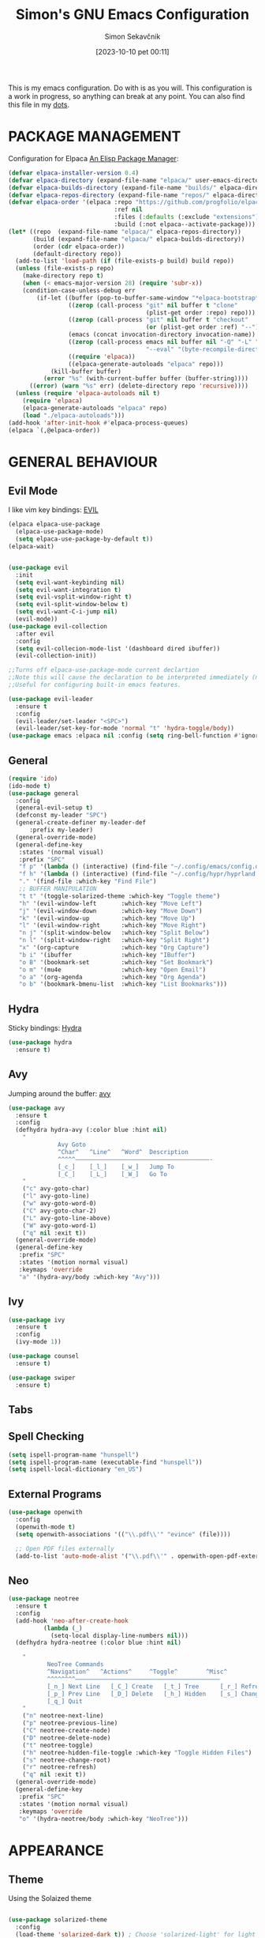 #+TITLE: Simon's GNU Emacs Configuration 
#+author: Simon Sekavčnik
#+STARTUP: overview
#+date: [2023-10-10 pet 00:11]
#+lastmod: [2023-08-13 ned 17:05]
#+hugo_base_dir: ~/Blog/
#+hugo_custom_front_matter: :url emacs-config
#+hugo_custom_front_matter: :featured false
#+hugo_custom_front_matter: :summary My Emacs Config
#+filetags: emacs:dots

This is my emacs configuration. Do with is as you will. This configuration is a
work in progress, so anything can break at any point. You can also find this
file in my [[https://github.com/SimonSekavcnik/dots][dots]].

* PACKAGE MANAGEMENT
Configuration for Elpaca [[https://github.com/progfolio/elpaca][An Elisp Package Manager]]:
#+begin_src emacs-lisp :results none
(defvar elpaca-installer-version 0.4)
(defvar elpaca-directory (expand-file-name "elpaca/" user-emacs-directory))
(defvar elpaca-builds-directory (expand-file-name "builds/" elpaca-directory))
(defvar elpaca-repos-directory (expand-file-name "repos/" elpaca-directory))
(defvar elpaca-order '(elpaca :repo "https://github.com/progfolio/elpaca.git"
                              :ref nil
                              :files (:defaults (:exclude "extensions"))
                              :build (:not elpaca--activate-package)))
(let* ((repo  (expand-file-name "elpaca/" elpaca-repos-directory))
       (build (expand-file-name "elpaca/" elpaca-builds-directory))
       (order (cdr elpaca-order))
       (default-directory repo))
  (add-to-list 'load-path (if (file-exists-p build) build repo))
  (unless (file-exists-p repo)
    (make-directory repo t)
    (when (< emacs-major-version 28) (require 'subr-x))
    (condition-case-unless-debug err
        (if-let ((buffer (pop-to-buffer-same-window "*elpaca-bootstrap*"))
                 ((zerop (call-process "git" nil buffer t "clone"
                                       (plist-get order :repo) repo)))
                 ((zerop (call-process "git" nil buffer t "checkout"
                                       (or (plist-get order :ref) "--"))))
                 (emacs (concat invocation-directory invocation-name))
                 ((zerop (call-process emacs nil buffer nil "-Q" "-L" "." "--batch"
                                       "--eval" "(byte-recompile-directory \".\" 0 'force)")))
                 ((require 'elpaca))
                 ((elpaca-generate-autoloads "elpaca" repo)))
            (kill-buffer buffer)
          (error "%s" (with-current-buffer buffer (buffer-string))))
      ((error) (warn "%s" err) (delete-directory repo 'recursive))))
  (unless (require 'elpaca-autoloads nil t)
    (require 'elpaca)
    (elpaca-generate-autoloads "elpaca" repo)
    (load "./elpaca-autoloads")))
(add-hook 'after-init-hook #'elpaca-process-queues)
(elpaca `(,@elpaca-order))
#+end_src
* GENERAL BEHAVIOUR
** Evil Mode
I like vim key bindings: [[https://github.com/emacs-evil/evil][EVIL]]
#+begin_src emacs-lisp :results none
  (elpaca elpaca-use-package
    (elpaca-use-package-mode)
    (setq elpaca-use-package-by-default t))
  (elpaca-wait)


  (use-package evil
    :init
    (setq evil-want-keybinding nil)
    (setq evil-want-integration t)
    (setq evil-vsplit-window-right t)
    (setq evil-split-window-below t)
    (setq evil-want-C-i-jump nil)
    (evil-mode))
  (use-package evil-collection
    :after evil
    :config
    (setq evil-collecion-mode-list '(dashboard dired ibuffer))
    (evil-collection-init))

  ;;Turns off elpaca-use-package-mode current declartion
  ;;Note this will cause the declaration to be interpreted immediately (not deferred).
  ;;Useful for configuring built-in emacs features.

  (use-package evil-leader
    :ensure t
    :config
    (evil-leader/set-leader "<SPC>")
    (evil-leader/set-key-for-mode 'normal "t" 'hydra-toggle/body))
  (use-package emacs :elpaca nil :config (setq ring-bell-function #'ignore))
#+end_src

** General
#+begin_src emacs-lisp :results none
  (require 'ido)
  (ido-mode t)
  (use-package general
    :config
    (general-evil-setup t)
    (defconst my-leader "SPC")
    (general-create-definer my-leader-def
        :prefix my-leader)
    (general-override-mode)
    (general-define-key
     :states '(normal visual)
     :prefix "SPC"
     "f p" '(lambda () (interactive) (find-file "~/.config/emacs/config.org") :which-key "Open config.org")
     "f h" '(lambda () (interactive) (find-file "~/.config/hypr/hyprland.conf") :which-key "Open hyprland config")
     "." '(find-file :which-key "Find File")
     ;; BUFFER MANIPULATION
     "t t" '(toggle-solarized-theme :which-key "Toggle theme")
     "h" '(evil-window-left       :which-key "Move Left")
     "j" '(evil-window-down       :which-key "Move Down")
     "k" '(evil-window-up         :which-key "Move Up")
     "l" '(evil-window-right      :which-key "Move Right")
     "n j" '(split-window-below   :which-key "Split Below")
     "n l" '(split-window-right   :which-key "Split Right")
     "x" '(org-capture            :which-key "Org Capture")
     "b i" '(ibuffer              :which-key "IBuffer")
     "o B" '(bookmark-set         :which-key "Set Bookmark")
     "o m" '(mu4e                 :which-key "Open Email")
     "o a" '(org-agenda           :which-key "Org Agenda")
     "o b" '(bookmark-bmenu-list  :which-key "List Bookmarks")))
#+end_src

** Hydra
Sticky bindings: [[https://github.com/abo-abo/hydra][Hydra]]
#+begin_src emacs-lisp :results none
  (use-package hydra
    :ensure t)
#+end_src

** Avy
Jumping around the buffer: [[https://github.com/abo-abo/avy][avy]]
#+begin_src emacs-lisp :results none
  (use-package avy
    :ensure t
    :config
    (defhydra hydra-avy (:color blue :hint nil)
      "
                Avy Goto
                ^Char^   ^Line^   ^Word^  Description
                ^^^^^——————————————————————————————————————-
                [_c_]    [_l_]    [_w_]   Jump To
                [_C_]    [_L_]    [_W_]   Go To
      "
      ("c" avy-goto-char)
      ("l" avy-goto-line)
      ("w" avy-goto-word-0)
      ("C" avy-goto-char-2)
      ("L" avy-goto-line-above)
      ("W" avy-goto-word-1)
      ("q" nil :exit t))
    (general-override-mode)
    (general-define-key
     :prefix "SPC"
     :states '(motion normal visual)
     :keymaps 'override
     "a" '(hydra-avy/body :which-key "Avy")))
#+end_src

** Ivy
#+begin_src emacs-lisp :results none
(use-package ivy
  :ensure t
  :config
  (ivy-mode 1))

(use-package counsel
  :ensure t)

(use-package swiper
  :ensure t)

#+end_src
** Tabs
** Spell Checking
#+begin_src emacs-lisp :results non
  (setq ispell-program-name "hunspell")
  (setq ispell-program-name (executable-find "hunspell"))
  (setq ispell-local-dictionary "en_US")
#+end_src

** External Programs
#+begin_src emacs-lisp :results none
(use-package openwith
  :config
  (openwith-mode t)
  (setq openwith-associations '(("\\.pdf\\'" "evince" (file))))

  ;; Open PDF files externally
  (add-to-list 'auto-mode-alist '("\\.pdf\\'" . openwith-open-pdf-externally)))
#+end_src

** Neo
#+begin_src emacs-lisp :results none
   (use-package neotree
     :ensure t
     :config
     (add-hook 'neo-after-create-hook
             (lambda (_)
               (setq-local display-line-numbers nil)))
     (defhydra hydra-neotree (:color blue :hint nil)

       "
              NeoTree Commands
              ^Navigation^   ^Actions^     ^Toggle^        ^Misc^
              ^^^^^^^^—————————————————————————————————————————
              [_n_] Next Line   [_C_] Create   [_t_] Tree      [_r_] Refresh
              [_p_] Prev Line   [_D_] Delete   [_h_] Hidden    [_s_] Change Root
              [_q_] Quit
       "
       ("n" neotree-next-line)
       ("p" neotree-previous-line)
       ("C" neotree-create-node)
       ("D" neotree-delete-node)
       ("t" neotree-toggle)
       ("h" neotree-hidden-file-toggle :which-key "Toggle Hidden Files")
       ("s" neotree-change-root)
       ("r" neotree-refresh)
       ("q" nil :exit t))
     (general-override-mode)
     (general-define-key
      :prefix "SPC"
      :states '(motion normal visual)
      :keymaps 'override
      "o" '(hydra-neotree/body :which-key "NeoTree")))
#+end_src
* APPEARANCE
** Theme
Using the Solaized theme
#+begin_src emacs-lisp :results none

  (use-package solarized-theme
    :config
    (load-theme 'solarized-dark t)) ; Choose 'solarized-light' for light theme
#+end_src

A function to change the theme
#+begin_src emacs-lisp :results none
  (defun toggle-solarized-theme ()
    "Toggle between 'solarized-dark' and 'solarized-light' themes."
    (interactive)
    (if (eq (car custom-enabled-themes) 'solarized-dark)
        (progn
          (disable-theme 'solarized-dark)
          (load-theme 'solarized-light t))
      (progn
        (disable-theme 'solarized-light)
        (load-theme 'solarized-dark t))))
#+end_src


#+begin_src emacs-lisp :results none
(setq org-src-fontify-natively t)
#+end_src

** Disable Menubar, Toolbars and Scrollbars
#+begin_src emacs-lisp :results none
  (set-frame-font "Fira Code")
  (menu-bar-mode -1)
  (tool-bar-mode -1)
  (scroll-bar-mode -1)

#+end_src

** Display Line Numbers and Truncate lines
#+begin_src emacs-lisp :results none
  (global-display-line-numbers-mode 1)
  (global-visual-line-mode t)
#+end_src

** Initial Screen

#+begin_src emacs-lisp :results none
  (use-package dashboard
    :elpaca t
    :config
    (add-hook 'elpaca-after-init-hook #'dashboard-insert-startupify-lists)
    (add-hook 'elpaca-after-init-hook #'dashboard-initialize)
    (dashboard-setup-startup-hook))

  (setq dashboard-icon-type 'all-the-icons)
  ;; Set the title
  (setq dashboard-banner-logo-title "Simon's Emacs")
  ;; Set the banner
  ;;(setq dashboard-startup-banner [VALUE])
  ;; Value can be
  ;; - nil to display no banner
  ;; - 'official which displays the official emacs logo
  ;; - 'logo which displays an alternative emacs logo
  ;; - 1, 2 or 3 which displays one of the text banners
  ;; - "path/to/your/image.gif", "path/to/your/image.png" or "path/to/your/text.txt" which displays whatever gif/image/text you would prefer
  ;; - a cons of '("path/to/your/image.png" . "path/to/your/text.txt")

  ;; Content is not centered by default. To center, set
  (setq dashboard-center-content t)

  ;; To disable shortcut "jump" indicators for each section, set
  (setq dashboard-show-shortcuts nil)
#+end_src

* MODES
** IBuffer
#+begin_src emacs-lisp :results none
;;; emacs/ibuffer/config.el -*- lexical-binding: t; -*-

#+end_src
** Org Mode 
Org mode configuration
#+begin_src emacs-lisp :results none
  ;; Enable automatic line wrapping in org mode
  (setq org-tags-column 80)
  (setq org-indent-indentation-per-level 5)
  (setq org-ellipsis "⤵")
  (add-hook 'org-mode-hook
                (lambda ()
                  (setq fill-column 80) ; Set the desired line width
                  (turn-on-auto-fill)))

      ;; Configure visual line mode for org mode
      (add-hook 'org-mode-hook 'visual-line-mode)
      (add-hook 'org-mode-hook (lambda () (display-line-numbers-mode -1)))
        (add-to-list 'org-structure-template-alist
                     '("s" "#+NAME: ?\n#+BEGIN_SRC \n\n#+END_SRC"))
        (setq org-confirm-babel-evaluate nil)


        (defun org-icons ()
          "Beautify org mode keywords."
          (setq prettify-symbols-alist '(
                                         ("[#A]" . "")
                                         ("[#B]" . "")
                                         ("[#C]" . "")
                                         ("[ ]" . "")
                                         ("[X]" . "")
                                         ("[-]" . "")
                                         ("#+BEGIN_SRC" . "")
                                         ("#+END_SRC" . "")
                                         ("#+begin_src" . "")
                                         ("#+end_src" . "")
                                         (":ATTENDEES:" . "")
                                         (":AUTHORS:" . "")
                                         (":authors:" . "")
                                         (":PROPERTIES:" . "")
                                         ("#+OPTIONS" . "")
                                         (":END:" . "―")
                                         ("#+STARTUP:" . "")
                                         ("#+TITLE: " . "")
                                         ("#+title: " . "")
                                         ("#+RESULTS:" . "")
                                         ("#+DESCRIPTION:" . "")
                                         ("#+NAME:" . "")
                                         ("#+ROAM_TAGS:" . "")
                                         ("#+FILETAGS:" . "")
                                         (":FILETAGS:" . "")
                                         ("#+HTML_HEAD:" . "")
                                         ("#+hugo_custom_front_matter:" . "")
                                         ("#+AUTHOR:" . "")
                                         ("#+author:" . "")
                                         ("#+SUBTITLE:" . "")
                                         (":EFFORT:" . "")
                                         (":COMPLETED:" . "")
                                         (":SCHEDULED:" . "")
                                         (":URL:" . "")
                                         (":HEART:" . "")
                                         (":PHONE:" . "")
                                         (":EMAIL:" . "")
                                         (":ADDRESS:" . "")
                                         (":PERSON:" . "")
                                         ("ACADEMIC" . "")
                                         (":DEADLINE:" . "")))




          (prettify-symbols-mode))
        (add-hook 'org-mode-hook #'org-icons)

        (use-package org-superstar
          :config
          (setq org-superstar-special-todo-items t)
          (add-hook 'org-mode-hook (lambda ()
                                     (org-superstar-mode 1))))
        (defface my-ligature-face
          '((t (:family "Fira Code" :height 1.0))) ;; Replace "Fira Code" with the name of your desired font
          "Face for ligature"
          :group 'org-faces)

        (use-package org-appear
          :hook (org-mode . org-appear-mode))
        (setq org-startup-indented t
              org-pretty-entities t
              org-hide-emphasis-markers t
              org-startup-with-inline-images t
              org-image-actual-width '(300))
        (setq org-format-latex-options (plist-put org-format-latex-options :scale 2.0))
        ;; Configure org-mode to open links in the same buffer
        (setq org-return-follows-link t)


        (defun my-org-mode-keys ()
          (when (bound-and-true-p evil-local-mode)
            (evil-define-key 'normal org-mode-map (kbd "RET") 'org-open-at-point)))

        (add-hook 'org-mode-hook 'my-org-mode-keys)

        ;; Configure evil-mode to open links in the same buffer

    (setq org-structure-template-alist
      '(("c" . "comment\n")
        ("e" . "example\n")
        ("E" . "export")
        ("h" . "export html\n")
        ("l" . "export latex\n")
        ("q" . "quote\n")
        ("s" . "src")
        ("se" . "src emacs-lisp\n")
        ("v" . "verse\n")))
  (use-package org-sticky-header
    :ensure t
    :hook (org-mode . org-sticky-header-mode)
    :config
    (setq org-sticky-header-full-path 'full
          org-sticky-header-outline-path 'breadcrumb))


#+end_src

#+begin_src emacs-lisp :results none
  (setq org-cite-activate-plain-format "\\cite{%l}")
  (add-to-list 'load-path "~/.config/emacs/site-lisp")
  (load "~/.config/emacs/site-lisp/org-pretty-table.el")
  (add-hook 'org-mode-hook #'org-pretty-table-mode)
#+end_src

*** Org-clock
#+begin_src emacs-lisp :results none
    (setq org-clock-clocktable-default-properties
          '(:maxlevel 3
            :scope file
            :block today
            :tstart "<today>"
            :tend "<tomorrow>"
            :stepskip0 t
            :step nil
            :step-width 1
            :properties ("CATEGORY")
            :fileskip0 nil
            :hidefiles t
            :emphasize nil
            :link t
            :narrow 40
            :indent nil
            :formula nil
            :timestamp nil
            :formula-formula nil
            :link-fmt "[[%s][%s]]"
            :block-fmt ""
            :properties-fmt ""
            :tags nil
            :tags-fmt nil
            :narrow-fmt ""
            :clock-summaries nil
            :fileskip0summary nil
            :compact nil
            :compact-fmt ""
            :sort nil
            :sort-fmt ""
            :show-properties nil
            :level nil
            :level-fmt ""
            :scope-agenda-text ""
            :table-line-above "--"
            :table-line-below "--"))
#+end_src
*** Babel
Install the ~org-contrib~ packge to get more languages
#+begin_src emacs-lisp :results none
(use-package org-contrib
  :ensure t)
#+end_src
#+begin_src emacs-lisp :results none
  (org-babel-do-load-languages
   'org-babel-load-languages
   '((emacs-lisp . t)
     (python . t)
     ))
  (setq org-confirm-babel-evaluate nil)
#+end_src
*** Darkroom mode
#+begin_src emacs-lisp :results none
  (use-package darkroom
    :ensure t
    :config
    (setq darkroom-margins 0.2) ; Adjust the margin size to your preference
    (setq darkroom-fringes-outside-margins t) ; Set to t if you want fringes outside the margins
    (setq darkroom-mode-line 'light) ; Use 'light for a light mode-line
    (setq darkroom-text-scale-increase 2) ; Set to the desired text scale increase
    :bind
    ("<f12>" . darkroom-tentative-mode) ; Bind to a keybinding of your choice
    :hook
    (darkroom-mode . (lambda ()
                       (if darkroom-mode
                           (display-line-numbers-mode -1)
                         (display-line-numbers-mode 1)))
                   )
    )
#+end_src

** Org Roam
+ Configuration for Org-roam
  #+begin_src emacs-lisp :results none
    (use-package org-roam
      :ensure t
      :init
      (setq org-roam-v2-ack t)
      :custom
      (org-roam-directory "~/.roam")
      :config
      (setq org-roam-node-display-template "${title:200} ${tags:200}")
      (org-roam-db-autosync-enable)
      (defhydra my-org-roam-hydra (:color blue :hint nil)
        "
                  ^Roam^                ^Capture^        ^Dailies^       ^Cite^
                  ^────^──────────────  ^──────^───────  ^———————^—————  ^————^——————————————
                  _g_: Goto             _c_: Capture     _T_: Today      _C_: Insert Citation
                  _i_: Insert           _r_: Refile      _L_: Tomorrow
                  _f_: Find             _d_: Delete      _Y_: Yesterday
                  _l_: Insert Link                     _F_: Find Date
                  _n_: Header Node
                  "
        ("g" org-roam-node-find)
        ("i" org-roam-node-insert)
        ("f" org-roam-node-find)
        ("l" org-roam-insert-link)
        ("n" org-id-get-create)
        ("c" org-roam-capture)
        ("r" org-roam-refile)
        ("d" org-roam-node-delete)
        ("T" org-roam-dailies-goto-today)
        ("L" org-roam-dailies-goto-tommorow)
        ("Y" org-roam-dailies-goto-yesterday)
        ("F" org-roam-dailies-find-date)
        ("C" org-ref-cite-insert-helm))
      (general-define-key
       :prefix "SPC"
       :states '(motion normal visual)
       :keymaps 'override
       "r" '(my-org-roam-hydra/body :which-key "Org Roam")))


    (setq org-return-follows-link t)

    ;; Install helm if not already installed
    (use-package helm
      :init
      (helm-mode 1)
      :config
      (setq helm-split-window-in-side-p t)
      (setq helm-split-window-default-side 'below)
      (setq helm-truncate-lines t)
      :bind
      (("M-x"     . helm-M-x) ;; Evaluate functions
       ("C-x C-f" . helm-find-files) ;; Open or create files
       ("C-x b"   . helm-mini) ;; Select buffers
       ("C-x C-r" . helm-recentf) ;; Select recently saved files
       ("C-c i"   . helm-imenu) ;; Select document heading
       ("M-y"     . helm-show-kill-ring)) ;; Show the kill ring
      )


    ;; Optional: Set Helm keybindings (if desired)
    (global-set-key (kbd "C-x C-f") 'helm-find-files)
    (global-set-key (kbd "M-x") 'helm-M-x)

#+end_src

+ Org roam dailies
  #+begin_src emacs-lisp :results none
  (setq org-roam-dailies-capture-templates
        '(("d" "default" entry
           "* %<%H:%M> %?\n\n"
           :target (file+head "%<%Y-%m-%d>.org" "#+title: %<%Y-%m-%d>\n\n** Focus\n *For my ——— what is the _ONE_ Thing I can do hit my goals today, such that by\ndoing it everything else will be easier or unnecessary?*\n\n*** Career\n*** Health\n*** Relationships\n*** Health\n*** Personal Growth\n* GTD\n\n* LOG\n\n* Reflect\n\n"))))
  #+end_src
+ Contacts
  #+begin_src emacs-lisp :results none
    (setq org-roam-capture-templates
          '(
            ("d" "default" plain
             "%?"
             :if-new (file+head "%<%Y%m%d%H%M%S>-${slug}.org" "#+TITLE: ${title}\n")
             :unnarrowed t)
            ("C" "New Contact" plain
             "* %(read-string \"Contact Name:\")\n:PROPERTIES:\n:ID: %(org-id-new)\n:FILETAGS: PERSON %(read-string \"Tags:\")\n:EMAIL: %(read-string \"Email:\")\n:PHONE: %(read-string \"Phone:\")\n:END:\n\n"
             :if-new (file+head "Contacts.org" "#+TITLE: Contacts\n")
             :unnarrowed t)))
  #+end_src
+ Org-Roam-Ui
 #+begin_src emacs-lisp :results none
   (use-package org-roam-ui
     :after org-roam
     :config
     (setq org-roam-ui-sync-theme t
           org-roam-ui-follow t
           org-roam-ui-update-on-save t
           org-roam-ui-open-on-start t))

 #+end_src

** Other Org Modes

+ org drill
#+begin_src emacs-lisp :results none
(use-package org-drill
  :ensure t
  :config
  ;; Enable org-drill when Org mode is loaded
  (with-eval-after-load 'org
    (require 'org-drill))

  ;; Customize org-drill settings
  (setq org-drill-spaced-repetition-algorithm 'sm2
        org-drill-add-random-noise-to-intervals-p t
        org-drill-adjust-intervals-for-early-and-late-repetitions-p t
        org-drill-maximum-items-per-session 30
        org-drill-learn-fraction 0.25
        org-drill-allow-visible-cloze-p t)

  ;; Customize org-drill faces (optional)
  (custom-set-faces
   '(org-drill-cloze-face ((t (:foreground "red" :weight bold))))
   '(org-drill-done-cloze-face ((t (:foreground "green" :weight bold))))))

#+end_src

** Bibliography
+ Org Roam Bibtex (ORB)
  #+begin_src emacs-lisp :results none
    (use-package org-roam-bibtex
      :after org-roam
      :config
      (require 'org-ref)) ; optional: if using Org-ref v2 or v3 citation links
  #+end_src
+ Org Ref
  #+begin_src emacs-lisp :results none
(use-package org-ref)
  #+end_src
+ Citar
  #+begin_src emacs-lisp :results none

  #+end_src

+ Helm-Bibtexo
  #+begin_src emacs-lisp :results none
    (use-package helm-bibtex
      :ensure t
      :config
      (define-key org-mode-map (kbd "C-c c") 'helm-bibtex)
      (setq bibtex-completion-notes-template-multiple-files
             ":PROPERTIES:\n:ID: %(org-id-new)\n:END:\n#+TITLE: ${author-or-editor} (${year}): ${title}\n:FILETAGS: NOTES PAPER\n\n [[/home/simon/Work/.library/pdfs/][PDF]]\n ${file} \n TEST")
      (setq bibtex-completion-bibliography "~/Work/.library/ref.bib"
            bibtex-completion-library-path "~/Work/.library/pdfs"
            bibtex-completion-notes-path "~/.roam"))
    (setq org-cite-follow-processor 'helm-bibtex-org-cite-follow)
    (setq org-cite-global-bibliography '("~/Work/.library/ref.bib"))
  #+end_src
** LaTeX
#+begin_src emacs-lisp :results none
(setq org-latex-to-pdf-process (list "latexmk -pdf %f"))
#+end_src
** Projectile

#+begin_src emacs-lisp :results none
  (use-package projectile
    :diminish projectile-mode
    :config (projectile-mode)
    :custom ((projectile-completion-system 'helm))
    :bind-keymap
    ("C-c p" . projectile-command-map)
    :init
    ;; NOTE: Set this to the folder where you keep your Git repos!
    (when (file-directory-p "~/Projects/")
      (setq projectile-project-search-path '("~/Projects/")))
    (setq projectile-switch-project-action #'projectile-dired))

#+end_src

** Ox
+ Ox hugo
  #+begin_src emacs-lisp :results none
(use-package ox-hugo
  :ensure t   
  :pin melpa  ;`package-archives' 
  :after ox)
  #+end_src

** Mu4E
#+begin_src emacs-lisp :results none
  (use-package mu4e
    :elpaca nil
    :init
    (add-to-list 'load-path "/usr/local/share/emacs/site-lisp/mu4e")
    (require 'mu4e)
    :config
    (setq mu4e-change-filenames-when-moving t)
    (setq mu4e-update-interval (* 10 60))
    (setq mu4e-maildir "~/.mail/")
    (setq mu4e-attachment-dir "~/Downloads")
    (setq mu4e-update-interval 300)            ; Update interval (seconds)
    (setq mu4e-index-cleanup t)                ; Cleanup after indexing
    (setq mu4e-index-update-error-warning t)   ; Warnings during update
    (setq mu4e-index-update-in-background t)   ; Background update
    (setq mu4e-change-filenames-when-moving t) ; Needed for mbsync
    (setq mu4e-index-lazy-check nil)           ; Don't be lazy, index everything
    (setq mu4e-completing-read-function 'completing-read)
    (setq mu4e-contexts (list
                         (make-mu4e-context
                          :name "gmail"
                          :match-func (lambda (msg) (when msg
                                                      (string-prefix-p "/gmail" (mu4e-message-field msg :maildir))))
                          :vars `((msmtp-account . "jdm204-personal")
                                  (user-mail-address . "simon.sekavcnik@gmail.com")
                                  (mu4e-trash-folder . "/[Gmail]/Bin")
                                  (mu4e-sent-folder . "/[Gmail]/Sent Mail")
                                  (mu4e-drafts-folder . "/[Gmail]/Drafts")))
                         ))
    (setq
     mu4e-headers-unread-mark '("u" . "️")
     mu4e-headers-attach-mark '("a" . "")
     mu4e-headers-replied-mark '("r" . "")
     mu4e-headers-new-mark '("N" . "⭐")
     mu4e-headers-signed-mark '("S" . "✒️")
     mu4e-headers-trashed-mark '("T" . "❎️")
     mu4e-headers-draft-mark '("d" . "")
     mu4e-headers-flagged-mark '("f" . "🏴")
     mu4e-headers-list-mark '("l" . "️")
     mu4e-headers-seen-mark '("s" . "")
     mu4e-headers-encrypted-mark '("e" . "")))
#+end_src

* GTD (Org Agend)
This section configures my GTD workflow.
We configure work states

The files:
 + [[file:~/.gtd/inbox.org][inbox.org]]
 + [[file:~/.gtd/ticker.org][tickler.org]]
 + [[file:~/.gtd/gtd.org][gtd.org]]
 + [[file:~/.gtd/someday.org][someday.org]]
need to be added manually by executing "C-[" in the respective buffer.

+ Files
#+begin_src emacs-lisp :results none
  (setq org-agenda-files '("~/.gtd/gtd.org"
                         "~/.gtd/inbox.org"
                         "~/.gtd/tickler.org"
                         "~/.gtd/someday.org"))
#+end_src

+ Heading States
#+begin_src emacs-lisp :results none
(setq org-todo-keywords
      '((sequence "INBOX" "NEXT" "FEEDBACK" "VERIFY" "WAITING" "|" "DONE" "CANCELED" "DELEGATED")))
#+end_src

+ Org Capture Templates 
#+begin_src emacs-lisp :results none
  (setq org-capture-templates '(("t" "Todo [inbox]" entry
                                 (file+headline "~/.gtd/inbox.org" "Tasks")
                                 "* INBOX %i%?")
                                ("T" "Tickler" entry
                                 (file+headline "~/.gtd/tickler.org" "Tickler")
                                 "* %i%? \n %U")))
#+end_src

+ Refiling
#+begin_src emacs-lisp :results none
  (setq org-refile-targets '(("~/.gtd/gtd.org" :maxlevel . 3)
                             ("~/.gtd/someday.org" :level . 1)
                             ("~/.gtd/tickler.org" :maxlevel . 2)))
#+end_src
 #+begin_src emacs-lisp :results none
   (setq org-agenda-custom-commands
         '(("g" "GTD Agenda"
            ((agenda "" ((org-agenda-span 'day)
                         (org-deadline-warning-days 0)))
             (todo "NEXT"
                   ((org-agenda-overriding-header "Next Actions:")
                    (org-agenda-files '("~/.gtd/gtd.org"))))
             (todo "WAITING"
                   ((org-agenda-overriding-header "Waiting For:")
                    (org-agenda-files '("~/.gtd/gtd.org"))))
             (todo "INBOX"
                   ((org-agenda-overriding-header "Inbox:")
                    (org-agenda-files '("~/.gtd/inbox.org"))))
             (todo "VERIFY"
                   ((org-agenda-overriding-header "To Verify:")
                    (org-agenda-files '("~/.gtd/gtd.org"))))
             (todo "FEEDBACK"
                   ((org-agenda-overriding-header "Feedback Needed:")
                    (org-agenda-files '("~/.gtd/gtd.org"))))))))
 #+end_src
* PROGRAMING
** Yasnipet
#+begin_src emacs-lisp :results none
    (use-package yasnippet
      :ensure t
      :init
      (setq yas-snippet-dirs '("~/.config/emacs/snippets"))
      :config
      (yas-reload-all)
      (yas-global-mode 1)
      (add-hook 'org-mode-hook #'yas-minor-mode))

  #+end_src

** Python
#+begin_src emacs-lisp :results none
    (use-package python-mode
      :mode ("\\.py\\'" . python-mode)
      :interpreter ("python" . python-mode)
      :hook (python-mode . lsp-deferred)
      :config
      (setq python-indent-offset 4))

    ;; Install and configure LSP mode for code completion and linting
    (use-package lsp-mode
      :commands (lsp lsp-deferred)
      :hook 
      (lsp-mode . lsp-enable-which-key-integration)
      :custom
      (lsp-diagnostics-provider :capf)
      (lsp-headerline-breadcrumb-enable t)
      (lsp-headerline-breadcrumb-segments '(project file symbols))
      (lsp-lens-enable nil)
      (lsp-disabled-clients '((python-mode . pyls)))
      :init
      (setq lsp-keymap-prefix "C-c l") ;; Or 'C-l', 's-l'
      :config
      )

      ;; Optional: Install and configure lsp-ui for additional features
    (use-package lsp-ui
      :hook (lsp-mode . lsp-ui-mode)
      :config
      (setq lsp-ui-doc-enable nil) ; Disable the documentation popup
      (setq lsp-ui-sideline-enable t) ; Show symbol information in the sideline
      (setq lsp-ui-sideline-show-hover t))

      ;; Optional: Install and configure flycheck for on-the-fly syntax checking
    (use-package flycheck
      :ensure t
      :hook (lsp-mode . flycheck-mode))

      ;; Optional: Install and configure blacken for automatic code formatting
    (use-package blacken
      :hook (python-mode . blacken-mode))
    (add-hook 'python-mode-hook 'hs-minor-mode)

    (defun my-python-mode-keys ()
      (when (bound-and-true-p evil-local-mode)
        (evil-define-key 'normal python-mode-map (kbd "TAB") 'hs-toggle-hiding)))

  (use-package company
    :after lsp-mode
    :hook (lsp-mode . company-mode)
    :bind (:map company-active-map
           ("<tab>" . company-complete-selection))
          (:map lsp-mode-map
           ("<tab>" . company-indent-or-complete-common))
    :custom
    (company-minimum-prefix-length 1)
    (company-idle-delay 0.0))

  (use-package company-box
    :hook (company-mode . company-box-mode))

    (add-hook 'python-mode-hook 'my-python-mode-keys)
  (use-package pyvenv
    :config
    (pyvenv-mode 1))
(use-package elpy
  :ensure t
  :init
  (elpy-enable))
#+end_src

** Rust
#+begin_src emacs-lisp :results none
  ;; Rust mode and dependencies
  (use-package ob-rust)
  (use-package rust-mode
    :mode "\\.rs\\'"
    :config
    ;; Set indentation to 4 spaces
    (setq rust-indent-offset 4)
    ;; Enable auto-formatting on save
    (add-hook 'rust-mode-hook
              (lambda () (add-hook 'before-save-hook 'rust-format-buffer nil t))))
  (add-hook 'rust-mode-hook 'eglot-ensure)

#+end_src

** Docker
+ Dockerfile mode
#+begin_src emacs-lisp :results none
;; Dockerfile mode
(use-package dockerfile-mode
  :ensure t
  :mode ("Dockerfile\\'" . dockerfile-mode))
#+end_src
+ docker-compose mode
#+begin_src emacs-lisp :results none
;; Docker-compose mode
(use-package docker-compose-mode
  :ensure t
  :mode ("docker-compose\\.yml\\'" . docker-compose-mode))

#+end_src
+ Docker mode
#+begin_src emacs-lisp :results none
;; Docker-related settings
(use-package docker
  :ensure t
  :bind ("C-c d" . docker))
#+end_src

** Jenkins
#+begin_src emacs-lisp :results none
  (use-package jenkinsfile-mode
    :ensure t
    :mode (("Jenkinsfile\\'" . jenkinsfile-mode))
    :config
    (setq jenkinsfile-mode-indent-offset 4)
    (add-hook 'jenkinsfile-mode-hook #'yas-minor-mode)
    (add-hook 'jenkinsfile-mode-hook
              (lambda ()
                (setq-local flycheck-command-wrapper-function
                            (lambda (command) (append '("sh") command))))
              ))
#+end_src

** Golang
#+begin_src emacs-lisp :results none
  (use-package go-mode
    :ensure t
    :mode
    ("\\.go\\'" . go-mode)   ; Associate .go files with go-mode
    ("\\.proto\\'" . go-mode) ; Associate .proto files with go-mode
    :hook
    (go-mode . (lambda ()
                 (setq tab-width 2)
                 (setq indent-tabs-mode nil)
                 (add-hook 'before-save-hook 'gofmt-before-save nil t))))

  (use-package company-go
    :ensure t
    :hook
    (go-mode . (lambda ()
                 (set (make-local-variable 'company-backends) '(company-go))
                 (company-mode))))
#+end_src

* CUSTOM BEHAVIOUR
** ORG MODE

*** TUM BEAMER
#+begin_src emacs-lisp :results none
  (eval-after-load "ox-latex"

    ;; update the list of LaTeX classes and associated header (encoding, etc.)
    ;; and structure
    '(add-to-list 'org-latex-classes
                  `("beamer"
                    ,(concat "\\documentclass[presentation]{tumbeamer}\n"
                             "[DEFAULT-PACKAGES]"
                             "[PACKAGES]"
                             "[EXTRA]\n")
                    ("\\section{%s}" . "\\section*{%s}")
                    ("\\subsection{%s}" . "\\subsection*{%s}")
                    ("\\subsubsection{%s}" . "\\subsubsection*{%s}"))))
    
#+end_src
